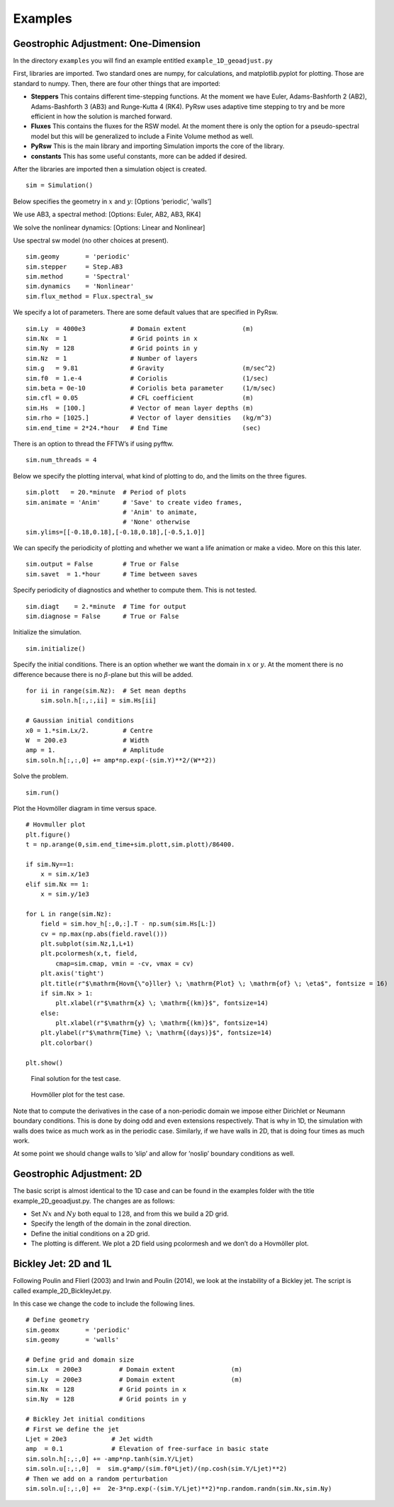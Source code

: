 Examples
========

Geostrophic Adjustment: One-Dimension
-------------------------------------

In the directory ``examples`` you will find an example entitled
``example_1D_geoadjust.py``

First, libraries are imported. Two standard ones are numpy, for
calculations, and matplotlib.pyplot for plotting. Those are standard to
numpy. Then, there are four other things that are imported:

-  **Steppers** This contains different time-stepping functions. At the
   moment we have Euler, Adams-Bashforth 2 (AB2), Adams-Bashforth 3
   (AB3) and Runge-Kutta 4 (RK4). PyRsw uses adaptive time stepping to
   try and be more efficient in how the solution is marched forward.

-  **Fluxes** This contains the fluxes for the RSW model. At the moment
   there is only the option for a pseudo-spectral model but this will be
   generalized to include a Finite Volume method as well.

-  **PyRsw** This is the main library and importing Simulation imports
   the core of the library.

-  **constants** This has some useful constants, more can be added if
   desired.

After the libraries are imported then a simulation object is created.

::

    sim = Simulation()

Below specifies the geometry in :math:`x` and :math:`y`: [Options
’periodic’, ’walls’]

We use AB3, a spectral method: [Options: Euler, AB2, AB3, RK4]

We solve the nonlinear dynamics: [Options: Linear and Nonlinear]

Use spectral sw model (no other choices at present).

::

    sim.geomy       = 'periodic'
    sim.stepper     = Step.AB3       
    sim.method      = 'Spectral'       
    sim.dynamics    = 'Nonlinear'    
    sim.flux_method = Flux.spectral_sw

We specify a lot of parameters. There are some default values that are
specified in PyRsw.

::

    sim.Ly  = 4000e3            # Domain extent               (m)
    sim.Nx  = 1                 # Grid points in x
    sim.Ny  = 128               # Grid points in y
    sim.Nz  = 1                 # Number of layers
    sim.g   = 9.81              # Gravity                     (m/sec^2)
    sim.f0  = 1.e-4             # Coriolis                    (1/sec)
    sim.beta = 0e-10            # Coriolis beta parameter     (1/m/sec)
    sim.cfl = 0.05              # CFL coefficient             (m)
    sim.Hs  = [100.]            # Vector of mean layer depths (m)
    sim.rho = [1025.]           # Vector of layer densities   (kg/m^3)
    sim.end_time = 2*24.*hour   # End Time                    (sec)

There is an option to thread the FFTW’s if using pyfftw.

::

    sim.num_threads = 4

Below we specify the plotting interval, what kind of plotting to do, and
the limits on the three figures.

::

    sim.plott   = 20.*minute  # Period of plots
    sim.animate = 'Anim'      # 'Save' to create video frames,
                              # 'Anim' to animate,
                              # 'None' otherwise
    sim.ylims=[[-0.18,0.18],[-0.18,0.18],[-0.5,1.0]]

We can specify the periodicity of plotting and whether we want a life
animation or make a video. More on this this later.

::

    sim.output = False        # True or False
    sim.savet  = 1.*hour      # Time between saves

Specify periodicity of diagnostics and whether to compute them. This is
not tested.

::

    sim.diagt    = 2.*minute  # Time for output
    sim.diagnose = False      # True or False

Initialize the simulation.

::

    sim.initialize()

Specify the initial conditions. There is an option whether we want the
domain in :math:`x` or :math:`y`. At the moment there is no difference
because there is no :math:`\beta`-plane but this will be added.

::

    for ii in range(sim.Nz):  # Set mean depths
        sim.soln.h[:,:,ii] = sim.Hs[ii]

    # Gaussian initial conditions
    x0 = 1.*sim.Lx/2.         # Centre
    W  = 200.e3               # Width
    amp = 1.                  # Amplitude
    sim.soln.h[:,:,0] += amp*np.exp(-(sim.Y)**2/(W**2))

Solve the problem.

::

    sim.run()             

Plot the Hovmöller diagram in time versus space.

::

    # Hovmuller plot
    plt.figure()
    t = np.arange(0,sim.end_time+sim.plott,sim.plott)/86400.

    if sim.Ny==1:
        x = sim.x/1e3
    elif sim.Nx == 1:
        x = sim.y/1e3

    for L in range(sim.Nz):
        field = sim.hov_h[:,0,:].T - np.sum(sim.Hs[L:])
        cv = np.max(np.abs(field.ravel()))
        plt.subplot(sim.Nz,1,L+1)
        plt.pcolormesh(x,t, field,
            cmap=sim.cmap, vmin = -cv, vmax = cv)
        plt.axis('tight')
        plt.title(r"$\mathrm{Hovm{\"o}ller} \; \mathrm{Plot} \; \mathrm{of} \; \eta$", fontsize = 16)
        if sim.Nx > 1:
            plt.xlabel(r"$\mathrm{x} \; \mathrm{(km)}$", fontsize=14)
        else:
            plt.xlabel(r"$\mathrm{y} \; \mathrm{(km)}$", fontsize=14)
        plt.ylabel(r"$\mathrm{Time} \; \mathrm{(days)}$", fontsize=14)
        plt.colorbar()

    plt.show()

.. figure:: Figures/ex1_fig1.png
   :alt: Final solution for the test case.

   Final solution for the test case.
.. figure:: Figures/ex1_fig2.png
   :alt: Hovmöller plot for the test case.

   Hovmöller plot for the test case.
Note that to compute the derivatives in the case of a non-periodic
domain we impose either Dirichlet or Neumann boundary conditions. This
is done by doing odd and even extensions respectively. That is why in
1D, the simulation with walls does twice as much work as in the periodic
case. Similarly, if we have walls in 2D, that is doing four times as
much work.

At some point we should change walls to ’slip’ and allow for ’noslip’
boundary conditions as well.

Geostrophic Adjustment: 2D
--------------------------

The basic script is almost identical to the 1D case and can be found in
the examples folder with the title example\_2D\_geoadjust.py. The
changes are as follows:

-  Set :math:`Nx` and :math:`Ny` both equal to :math:`128`, and from
   this we build a 2D grid.

-  Specify the length of the domain in the zonal direction.

-  Define the initial conditions on a 2D grid.

-  The plotting is different. We plot a 2D field using pcolormesh and we
   don’t do a Hovmöller plot.

Bickley Jet: 2D and 1L
----------------------

Following Poulin and Flierl (2003) and Irwin and Poulin (2014), we look
at the instability of a Bickley jet. The script is called
example\_2D\_BickleyJet.py.

In this case we change the code to include the following lines.

::

    # Define geometry
    sim.geomx       = 'periodic'
    sim.geomy       = 'walls'

    # Define grid and domain size
    sim.Lx  = 200e3          # Domain extent               (m)
    sim.Ly  = 200e3          # Domain extent               (m)
    sim.Nx  = 128            # Grid points in x
    sim.Ny  = 128            # Grid points in y

    # Bickley Jet initial conditions
    # First we define the jet
    Ljet = 20e3            # Jet width
    amp  = 0.1             # Elevation of free-surface in basic state
    sim.soln.h[:,:,0] += -amp*np.tanh(sim.Y/Ljet)
    sim.soln.u[:,:,0]  =  sim.g*amp/(sim.f0*Ljet)/(np.cosh(sim.Y/Ljet)**2)
    # Then we add on a random perturbation
    sim.soln.u[:,:,0] +=  2e-3*np.exp(-(sim.Y/Ljet)**2)*np.random.randn(sim.Nx,sim.Ny)

